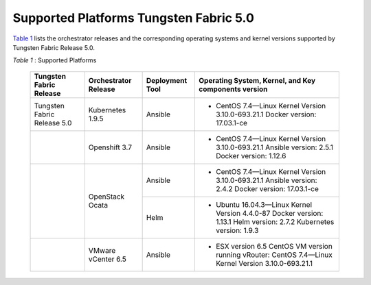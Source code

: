 
=======================================
Supported Platforms Tungsten Fabric 5.0
=======================================

`Table 1`_ lists the orchestrator releases and the corresponding operating systems and kernel versions supported by Tungsten Fabric Release 5.0.

.. _Table 1: 

*Table 1* : Supported Platforms

	+------------------------------+----------------------+-----------------+-----------------------------------------------------------------------------+
	| Tungsten Fabric Release      | Orchestrator Release | Deployment Tool | Operating System, Kernel, and Key components version                        |
	+==============================+======================+=================+=============================================================================+
	| Tungsten Fabric Release 5.0  | Kubernetes 1.9.5     | Ansible         | - CentOS 7.4—Linux Kernel Version 3.10.0-693.21.1 Docker version: 17.03.1-ce|
	+------------------------------+----------------------+-----------------+-----------------------------------------------------------------------------+
	|                              | Openshift 3.7        | Ansible         | - CentOS 7.4—Linux Kernel Version 3.10.0-693.21.1                           |
	|                              |                      |                 |   Ansible version: 2.5.1 Docker version: 1.12.6                             |
	+------------------------------+----------------------+-----------------+-----------------------------------------------------------------------------+
	|                              | OpenStack Ocata      | Ansible         | - CentOS 7.4—Linux Kernel Version 3.10.0-693.21.1                           |
	|                              |                      |                 |   Ansible version: 2.4.2 Docker version: 17.03.1-ce                         |
	|                              |                      +-----------------+-----------------------------------------------------------------------------+
	|                              |                      | Helm            | - Ubuntu 16.04.3—Linux Kernel Version 4.4.0-87                              |
	|                              |                      |                 |   Docker version: 1.13.1 Helm version: 2.7.2 Kubernetes version: 1.9.3      |
	+------------------------------+----------------------+-----------------+-----------------------------------------------------------------------------+
	|                              | VMware vCenter 6.5   | Ansible         | - ESX version 6.5 CentOS VM version running vRouter:                        |
	|                              |                      |                 |   CentOS 7.4—Linux Kernel Version 3.10.0-693.21.1                           |
	+------------------------------+----------------------+-----------------+-----------------------------------------------------------------------------+
